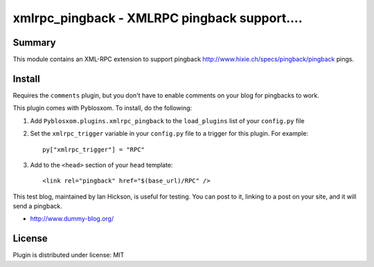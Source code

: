 
.. only:: text

   This document file was automatically generated.  If you want to edit
   the documentation, DON'T do it here--do it in the docstring of the
   appropriate plugin.  Plugins are located in ``Pyblosxom/plugins/``.

===============================================
 xmlrpc_pingback - XMLRPC pingback support.... 
===============================================

Summary
=======

This module contains an XML-RPC extension to support pingback
http://www.hixie.ch/specs/pingback/pingback pings.


Install
=======

Requires the ``comments`` plugin, but you don't have to enable
comments on your blog for pingbacks to work.

This plugin comes with Pyblosxom.  To install, do the following:

1. Add ``Pyblosxom.plugins.xmlrpc_pingback`` to the ``load_plugins``
   list of your ``config.py`` file

2. Set the ``xmlrpc_trigger`` variable in your ``config.py`` file to a
   trigger for this plugin.  For example::

      py["xmlrpc_trigger"] = "RPC"

3. Add to the ``<head>`` section of your ``head`` template::

      <link rel="pingback" href="$(base_url)/RPC" />


This test blog, maintained by Ian Hickson, is useful for testing. You
can post to it, linking to a post on your site, and it will send a
pingback.

* http://www.dummy-blog.org/


License
=======

Plugin is distributed under license: MIT
